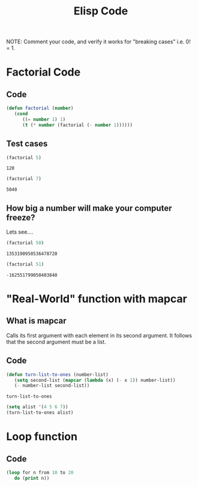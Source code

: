 #+TITLE: Elisp Code
#+LANGUAGE: en
#+OPTIONS: H:4 num:nil toc:nil \n:nil @:t ::t |:t ^:t *:t TeX:t LaTeX:t
#+OPTIONS: html-postamble:nil
#+STARTUP: showeverything entitiespretty

NOTE: Comment your code, and verify it works for "breaking cases" i.e. 0! = 1.

* Factorial Code
** Code
#+BEGIN_SRC emacs-lisp
(defun factorial (number)
   (cond
      ((= number 1) 1)
      (t (* number (factorial (- number 1))))))
#+END_SRC

#+RESULTS:
: factorial

** Test cases
   #+BEGIN_SRC emacs-lisp
   (factorial 5)
   #+END_SRC

   #+RESULTS:
   : 120
   
   #+BEGIN_SRC emacs-lisp
   (factorial 7)
   #+END_SRC

   #+RESULTS:
   : 5040

** How big a number will make your computer freeze?
   Lets see....
   #+BEGIN_SRC emacs-lisp
   (factorial 50)
   #+END_SRC

   #+RESULTS:
   : 1353190950536478720
   
   #+BEGIN_SRC emacs-lisp
   (factorial 51)
   #+END_SRC

   #+RESULTS:
   : -162551799050403840

* "Real-World" function with mapcar
** What is mapcar
   Calls its first argument with each element in its second argument. It follows that the second argument must be a list.
** Code
   #+BEGIN_SRC emacs-lisp
      (defun turn-list-to-ones (number-list)
         (setq second-list (mapcar (lambda (x) (- x 1)) number-list))
         (- number-list second-list))
   #+END_SRC

   #+RESULTS:
   : turn-list-to-ones

   #+BEGIN_SRC emacs-lisp
   (setq alist '(4 5 6 7))
   (turn-list-to-ones alist)
   #+END_SRC

* Loop function
** Code
#+BEGIN_SRC emacs-lisp
(loop for n from 10 to 20
   do (print n))
#+END_SRC

#+RESULTS:
